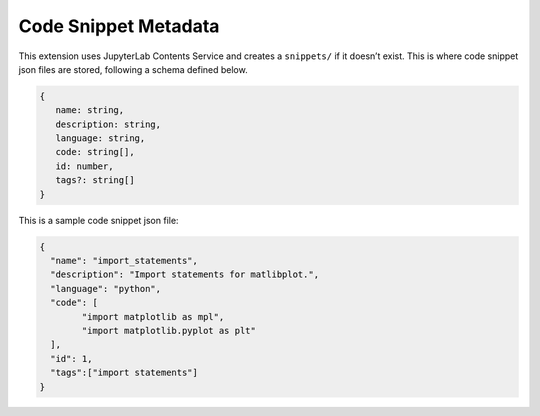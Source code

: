 .. _snippet_metadata:

Code Snippet Metadata 
-------------------
This extension uses JupyterLab Contents Service and creates a
``snippets/`` if it doesn’t exist. This is where code snippet json files
are stored, following a schema defined below.

.. code::

   {
      name: string,
      description: string,
      language: string,
      code: string[],
      id: number,
      tags?: string[]
   }

This is a sample code snippet json file:

.. code:: json

   {
     "name": "import_statements",
     "description": "Import statements for matlibplot.",
     "language": "python",
     "code": [
           "import matplotlib as mpl",
           "import matplotlib.pyplot as plt"
     ],
     "id": 1,
     "tags":["import statements"]
   }
